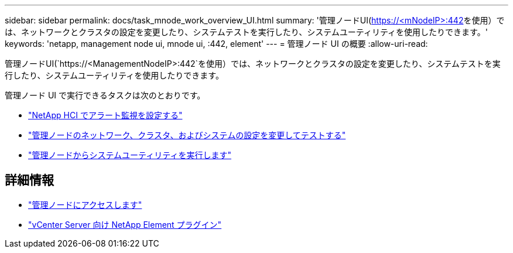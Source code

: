 ---
sidebar: sidebar 
permalink: docs/task_mnode_work_overview_UI.html 
summary: '管理ノードUI(https://<mNodeIP>:442[]を使用）では、ネットワークとクラスタの設定を変更したり、システムテストを実行したり、システムユーティリティを使用したりできます。' 
keywords: 'netapp, management node ui, mnode ui, :442, element' 
---
= 管理ノード UI の概要
:allow-uri-read: 


[role="lead"]
管理ノードUI(`https://<ManagementNodeIP>:442`を使用）では、ネットワークとクラスタの設定を変更したり、システムテストを実行したり、システムユーティリティを使用したりできます。

管理ノード UI で実行できるタスクは次のとおりです。

* link:task_mnode_enable_alerts.html["NetApp HCI でアラート監視を設定する"]
* link:task_mnode_settings.html["管理ノードのネットワーク、クラスタ、およびシステムの設定を変更してテストする"]
* link:task_mnode_run_system_utilities.html["管理ノードからシステムユーティリティを実行します"]


[discrete]
== 詳細情報

* link:task_mnode_access_ui.html["管理ノードにアクセスします"]
* https://docs.netapp.com/us-en/vcp/index.html["vCenter Server 向け NetApp Element プラグイン"^]

